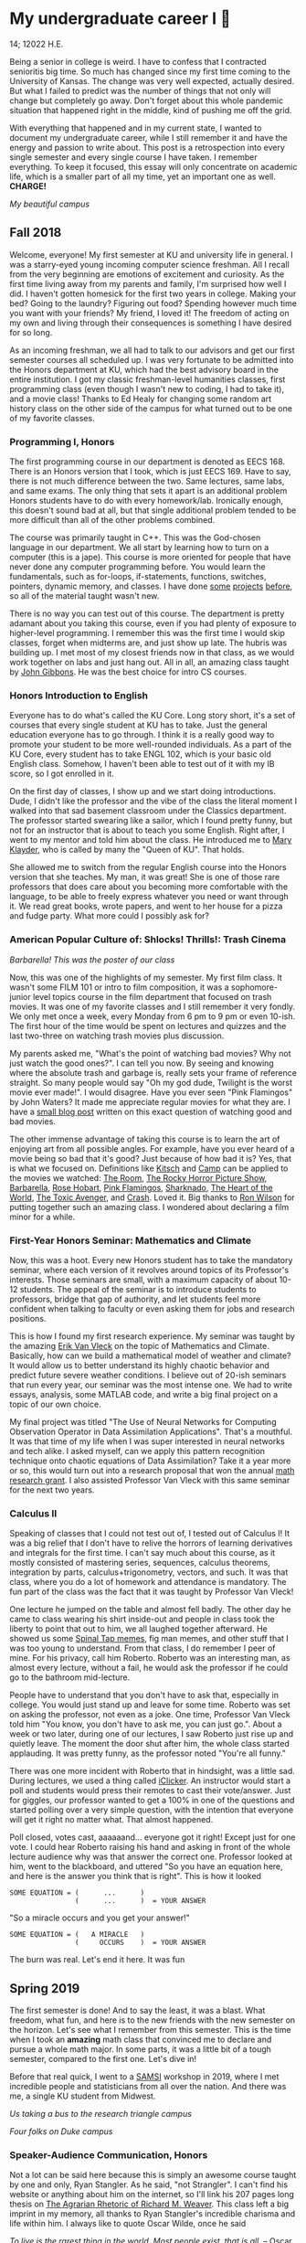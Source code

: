 * My undergraduate career I 🧺

14; 12022 H.E.

Being a senior in college is weird. I have to confess that I contracted
senioritis big time. So much has changed since my first time coming to the
University of Kansas. The change was very well expected, actually desired. But
what I failed to predict was the number of things that not only will change but
completely go away. Don't forget about this whole pandemic situation that
happened right in the middle, kind of pushing me off the grid.  

With everything that happened and in my current state, I wanted to document my
undergraduate career, while I still remember it and have the energy and passion
to write about. This post is a retrospection into every single semester and
every single course I have taken. I remember everything. To keep it focused,
this essay will only concentrate on academic life, which is a smaller part of
all my time, yet an important one as well. *CHARGE!*

[[campanile.png][My beautiful campus]]

** Fall 2018 

Welcome, everyone! My first semester at KU and university life in general. I was
a starry-eyed young incoming computer science freshman. All I recall from the
very beginning are emotions of excitement and curiosity. As the first time
living away from my parents and family, I'm surprised how well I did. I haven't
gotten homesick for the first two years in college. Making your bed? Going to
the laundry? Figuring out food? Spending however much time you want with your
friends? My friend, I loved it! The freedom of acting on my own and living
through their consequences is something I have desired for so long.  

As an incoming freshman, we all had to talk to our advisors and get our first
semester courses all scheduled up. I was very fortunate to be admitted into the
Honors department at KU, which had the best advisory board in the entire
institution. I got my classic freshman-level humanities classes, first
programming class (even though I wasn't new to coding, I had to take it), and a
movie class! Thanks to Ed Healy for changing some random art history class on
the other side of the campus for what turned out to be one of my favorite
classes.  

*** Programming I, Honors 

The first programming course in our department is denoted as EECS 168. There is
an Honors version that I took, which is just EECS 169. Have to say, there is not
much difference between the two. Same lectures, same labs, and same exams. The
only thing that sets it apart is an additional problem Honors students have to
do with every homework/lab. Ironically enough, this doesn't sound bad at all,
but that single additional problem tended to be more difficult than all of the
other problems combined.  

The course was primarily taught in C++. This was the God-chosen language in our
department. We all start by learning how to turn on a computer (this is a
jape). This course is more oriented for people that have never done any computer
programming before. You would learn the fundamentals, such as for-loops,
if-statements, functions, switches, pointers, dynamic memory, and classes. I
have done [[https://sandyuraz.com/projects/memeinvestor_bot/][some]] [[https://sandyuraz.com/projects/collatz/][projects]] [[https://sandyuraz.com/projects/prequelmemes_bot/][before]], so all of the material taught wasn't new.  

There is no way you can test out of this course. The department is pretty
adamant about you taking this course, even if you had plenty of exposure to
higher-level programming. I remember this was the first time I would skip
classes, forget when midterms are, and just show up late. The hubris was
building up. I met most of my closest friends now in that class, as we would
work together on labs and just hang out. All in all, an amazing class taught by
[[https://eecs.ku.edu/john-gibbons][John Gibbons]]. He was the best choice for intro CS courses.  

*** Honors Introduction to English 

Everyone has to do what's called the KU Core. Long story short, it's a set of
courses that every single student at KU has to take. Just the general education
everyone has to go through. I think it is a really good way to promote your
student to be more well-rounded individuals. As a part of the KU Core, every
student has to take ENGL 102, which is your basic old English class. Somehow, I
haven't been able to test out of it with my IB score, so I got enrolled in it.  

On the first day of classes, I show up and we start doing introductions. Dude, I
didn't like the professor and the vibe of the class the literal moment I walked
into that sad basement classroom under the Classics department. The professor
started swearing like a sailor, which I found pretty funny, but not for an
instructor that is about to teach you some English. Right after, I went to my
mentor and told him about the class. He introduced me to [[https://english.ku.edu/people/mary-klayder][Mary Klayder]], who is
called by many the "Queen of KU". That holds.  

She allowed me to switch from the regular English course into the Honors version
that she teaches. My man, it was great! She is one of those rare professors that
does care about you becoming more comfortable with the language, to be able to
freely express whatever you need or want through it. We read great books, wrote
papers, and went to her house for a pizza and fudge party. What more could I
possibly ask for?  

*** American Popular Culture of: Shlocks! Thrills!: Trash Cinema 

[[barbarella.png][Barbarella! This was the poster of our class]]

Now, this was one of the highlights of my semester. My first film class. It
wasn't some FILM 101 or intro to film composition, it was a sophomore-junior
level topics course in the film department that focused on trash movies. It was
one of my favorite classes and I still remember it very fondly. We only met once
a week, every Monday from 6 pm to 9 pm or even 10-ish. The first hour of the
time would be spent on lectures and quizzes and the last two-three on watching
trash movies plus discussion.  

My parents asked me, "What's the point of watching bad movies? Why not just
watch the good ones?". I can tell you now. By seeing and knowing where the
absolute trash and garbage is, really sets your frame of reference straight. So
many people would say "Oh my god dude, Twilight is the worst movie ever
made!". I would disagree. Have you ever seen "Pink Flamingos" by John Waters? It
made me appreciate regular movies for what they are. I have a [[https://sandyuraz.com/blogs/good_bad_movies/][small blog post]]
written on this exact question of watching good and bad movies.

The other immense advantage of taking this course is to learn the art of
enjoying art from all possible angles. For example, have you ever heard of a
movie being so bad that it's good? Just because of how bad it is? Yes, that is
what we focused on. Definitions like [[https://en.wikipedia.org/wiki/Kitsch][Kitsch]] and [[https://en.wikipedia.org/wiki/Camp_(style)][Camp]] can be applied to the
movies we watched: [[https://en.wikipedia.org/wiki/The_Room][The Room]], [[https://en.wikipedia.org/wiki/The_Rocky_Horror_Picture_Show][The Rocky Horror Picture Show]], [[https://en.wikipedia.org/wiki/Barbarella_(film)][Barbarella]], [[https://youtu.be/pQxtZlQlTDA][Rose
Hobart]], [[https://en.wikipedia.org/wiki/Pink_Flamingos][Pink Flamingos]], [[https://en.wikipedia.org/wiki/Sharknado][Sharknado]], [[https://youtu.be/r4JmeXXRmZg][The Heart of the World]], [[https://en.wikipedia.org/wiki/The_Toxic_Avenger_(1984_film)][The Toxic Avenger]],
and [[https://en.wikipedia.org/wiki/Crash_(1996_film)][Crash]]. Loved it. Big thanks to [[https://film.ku.edu/people/ron-wilson][Ron Wilson]] for putting together such an
amazing class. I wondered about declaring a film minor for a while.  

*** First-Year Honors Seminar: Mathematics and Climate 

Now, this was a hoot. Every new Honors student has to take the mandatory
seminar, where each version of it revolves around topics of its Professor's
interests. Those seminars are small, with a maximum capacity of about 10-12
students. The appeal of the seminar is to introduce students to professors,
bridge that gap of authority, and let students feel more confident when talking
to faculty or even asking them for jobs and research positions.  

This is how I found my first research experience. My seminar was taught by the
amazing [[https://mathematics.ku.edu/people/erik-van-vleck][Erik Van Vleck]] on the topic of Mathematics and Climate. Basically, how
can we build a mathematical model of weather and climate? It would allow us to
better understand its highly chaotic behavior and predict future severe weather
conditions. I believe out of 20-ish seminars that run every year, our seminar
was the most intense one. We had to write essays, analysis, some MATLAB code,
and write a big final project on a topic of our own choice.  

My final project was titled "The Use of Neural Networks for Computing
Observation Operator in Data Assimilation Applications". That's a mouthful. It
was that time of my life when I was super interested in neural networks and tech
alike. I asked myself, can we apply this pattern recognition technique onto
chaotic equations of Data Assimilation? Take it a year more or so, this would
turn out into a research proposal that won the annual [[https://news.ku.edu/math-majors-receive-first-math-undergraduate-research-awards][math research grant]]. I
also assisted Professor Van Vleck with this same seminar for the next two years.  

*** Calculus II 

Speaking of classes that I could not test out of, I tested out of Calculus I! It
was a big relief that I don't have to relive the horrors of learning derivatives
and integrals for the first time. I can't say much about this course, as it
mostly consisted of mastering series, sequences, calculus theorems, integration
by parts, calculus+trigonometry, vectors, and such. It was that class, where you
do a lot of homework and attendance is mandatory. The fun part of the class was
the fact that it was taught by Professor Van Vleck!  

One lecture he jumped on the table and almost fell badly. The other day he came
to class wearing his shirt inside-out and people in class took the liberty to
point that out to him, we all laughed together afterward. He showed us some
[[https://youtu.be/uMSV4OteqBE][Spinal Tap memes]], fig man memes, and other stuff that I was too young to
understand. From that class, I do remember I peer of mine. For his privacy, call
him Roberto. Roberto was an interesting man, as almost every lecture, without a
fail, he would ask the professor if he could go to the bathroom mid-lecture.  

People have to understand that you don't have to ask that, especially in
college. You would just stand up and leave for some time. Roberto was set on
asking the professor, not even as a joke. One time, Professor Van Vleck told him
"You know, you don't have to ask me, you can just go.". About a week or two
later, during one of our lectures, I saw Roberto just rise up and quietly
leave. The moment the door shut after him, the whole class started
applauding. It was pretty funny, as the professor noted "You're all funny."  

There was one more incident with Roberto that in hindsight, was a little
sad. During lectures, we used a thing called [[https://www.iclicker.com][iClicker]]. An instructor would start
a poll and students would press their remotes to cast their vote/answer. Just
for giggles, our professor wanted to get a 100% in one of the questions and
started polling over a very simple question, with the intention that everyone
will get it right no matter what. That almost happened.  

Poll closed, votes cast, aaaaaand... everyone got it right! Except just for one
vote. I could hear Roberto raising his hand and asking in front of the whole
lecture audience why was that answer the correct one. Professor looked at him,
went to the blackboard, and uttered "So you have an equation here, and here is
the answer you think that is right". This is how it looked  

#+begin_src
  SOME EQUATION = (      ...      )
                  (      ...      )  = YOUR ANSWER
#+end_src

"So a miracle occurs and you get your answer!"

#+begin_src
  SOME EQUATION = (   A MIRACLE   )
                  (     OCCURS    )  = YOUR ANSWER
#+end_src

The burn was real. Let's end it here. It was fun

** Spring 2019

The first semester is done! And to say the least, it was a blast. What freedom, what
fun, and here is to the new friends with the new semester on the horizon. Let's
see what I remember from this semester. This is the time when I took an *amazing*
math class that convinced me to declare and pursue a whole math major. In some
parts, it was a little bit of a tough semester, compared to the first one. Let's
dive in!

Before that real quick, I went to a [[https://en.wikipedia.org/wiki/Statistical_and_Applied_Mathematical_Sciences_Institute][SAMSI]] workshop in 2019, where I met
incredible people and statisticians from all over the nation. And there was me,
a single KU student from Midwest.

[[samsi1.png][Us taking a bus to the research triangle campus]]

[[samsi2.png][Four folks on Duke campus]]

*** Speaker-Audience Communication, Honors

Not a lot can be said here because this is simply an awesome course taught by
one and only, Ryan Stangler. As he said, "not Strangler". I can't find his
website or anything about him on the internet, so I'll link his 207 pages long
thesis on [[https://kuscholarworks.ku.edu/handle/1808/19555][The Agrarian Rhetoric of Richard M. Weaver]]. This class left a big
imprint in my memory, all thanks to Ryan Stangler's incredible charisma and life
within him. I always like to quote Oscar Wilde, once he said

/To live is the rarest thing in the world. Most people exist, that is all./
-- Oscar Wilde

Out of all the people I have met during my lifetime and all across the world, I
can confidently say that Ryan Stangler is one of those very few that truly
lived, and still living! The class was about public speaking, so we would write
speeches with various goals, such as an introductory speech, an informative one, and
a persuasive one, where you try to persuade the audience on whatever topic you
are doing. My persuasive speech on why we should use the Holocene calendar is
[[https://sandyuraz.com/blogs/year_12019/][published on my website]].

One day, he had a bet with his fellow professor. That professor told him that if
he gives us the extremely controversial [[https://claremontreviewofbooks.com/digital/the-flight-93-election/][Flight 93 Election]], then he would get
fired. We had to write a paper analyzing the article and expressing our critical
views on it. The courage on that man. On some days, he would just ditch any
plans and give us some [[./language packet that is good for your soul.pdf][readings for our soul]] and read it out loud with fiery
passion during the class. Love that man.

*** Programming II

EECS 268 is a direct continuation of EECS 168, which was the first programming
course, also taught by John Gibbons. This class has a bit of a reputation for
being the "beast class" of our computer science curriculum. The pass-rate of
this class, meaning any students graduating (getting at least C-) is about
40%. Many people fear this class, yet every single EECS student has to go
through it. I don't think it's that bad, let me explain.

This class is of course harder than EECS 168, you start doing some interesting
data structures and algorithms, like linked lists, binary trees, hash tables,
recursion, backtracking, permutations, etc. This is the first real taste of what
programming entails and that's long hours sitting in front of the computer
screen, reading stack traces and compiler errors, wasting yourself away
debugging your code, and hunting down every possible memory leak in your
orthodox C++ code.

This is an important material that every CS student has to know and master,
however, many people that are pursuing computer science realize that this major
and field might not be in their best interests. Simply put, they have talents
and aspirations in something different. Going into the tech industry is driven
mainly by chasing the bag or chasing the bag. Think of Programming II as a trial
by fire for the ones that are not meant for this kind of life. They should
realize that and have the courage to properly act on it. 

I should also note that if someone passes the course, it does not mean the rest
of the curriculum will be easy or they are great computer scientists. It just
means you did well enough on foundational data structures, wrapped your head
around recursion, or maybe allegedly cheated your way through by collaborating
on individual projects. I enjoyed the class. My friends and I were in a frenzy,
where we would try to write "smartest" and "smallest" code possible for our
exercises. Just for fun, of course.

*** Freshman-Sophomore Honors Proses: Ways of Seeing, Honors

ENGL 205 is a direct sequel to ENGL 105, which I took last semester. The big
difference is that this one is completely optional. I enrolled in Mary Klayder's
English course just because I wanted to. We read books and wrote papers. The
part of the class I remember the most is that time we all went to her house
again to have some pizzas and fudge. She has a small cinema theater in her
basement, where we would sit down and give small presentations about ourselves.

I feel this is the time when I fell in love with interacting with professors
and my classmates outside of class, even more so than when we were in the
classroom. It helps you to get over the fear and shyness of talking to faculty
just because you enjoy talking to them. In her house, I did a small standup-like
bit while sitting a small wooden stool. Shamelessly ripped it off from my public
speaking course's intro speech. 

*** Calculus III, Honors

[[https://mathematics.ku.edu/people/estela-gavosto][Estela Gavosto]], one of my favorite math professors. I enrolled in her Honors
version of Calculus III, there were only nine of us there. Instead of sitting
in boring 200+ person lecture halls, we had more of a classroom environment,
where we all became good friends. Professor Gavosto would run fun lectures,
bring candies to exams, treat everyone with some pumpkin bread to teach triple
integrals, and have some cookies with milk for our final. She was called the mom
of the class.

Do not let that fool you though. MATH 147 is a hard class, one of the hardest
classes on that level, I daresay. In the Honors version, we cover about double
the amount of material of what the main course does and we also did projects
throughout the semester. For example, for the first project, Professor gave each
one of us a noodle, like the ones you like to eat, all in different shapes and
we had to come up with mathematical equations and sets to plot it.

[[noodle_original.png][The original noodle I got]]

I got an [[https://en.wikipedia.org/wiki/Orecchiette][Orecchiette]] pasta, which you can see above. I thought of some ways I
can plot it. Maybe a half of a sphere with lifted wings? Not
Cartesian. I settled on making it work with Cylindrical coordinates because it
is more doable to add those ridges on the pasta's surface. The result is as
follows 

[[noodle_plotted.png][My faithful representation of it]]

Assume that the surface $S$ of this pasta is parametrized by the equations

$\vec{r}(t,a)=\begin{cases}x(t,a)=0.9 t \cos (a)\\y(t,a) = t \sin (a)\\z(t,a) = 0.06\sqrt{t} (1.21\, -t) \sin (22.5 t \cos (a))\\\qquad\qquad-0.08 t^2 \sin (2 a)+\frac{1}{2} t^6-t^4-0.1 t^2+1\end{cases}$

for $0\leq t \leq 1.21, 0 \leq a \leq 2\pi$

Then we started working altogether in teams of four. My pasta was chosen as
the team's pasta, so we went on to running [[./math147_project2.pdf][analysis]] on my small noodle, like
finding the vector field of it, and more! Finally, Professor Gavosto gave us a
set of equations to plot a ravioli, with a separate set for the top, the bottom of
the ravioli, and its filling as well. I [[./math147_project3.pdf][uploaded]] the PDF of the third project.

*** General Physics I for Engineers

I never liked physics and this class was no exception. PHSX 210 at KU is mostly
an extremely mediocre experience, where you are simply required to cram the
material and spit it back out during weirdly formatted quizzes and exams. The
single thing I remember from this course is that I didn't have the best homework
and work ethic there, simply because I couldn't care less.

Our homework was due every Wednesday at 9 am. A responsible student would do the
homework the night before or even sooner. I would wake up every Wednesday at
around 5 am and give myself 3-4 hours at max to do it. Everyone is sleeping,
meaning there is no help available. What happens if I can't do a problem? Too
bad. I got an A in that class by being 0.1% over the A cutoffs. One sneeze in the
wrong direction, straight to the B land.

*** General Physics I Laboratory

I don't want to talk about this. This was just an excel class, where you would
make what's called a "master" excel file, punch in numbers you collect during
experiments, and crunch out that data.

** Fall 2019

This was by far the darkest semester I have had up until then. I was called
/suicidal/ and /crazy/ for taking a semester of 6 courses (18 credit hours), where
each course was an Honors class. Recall that Honors classes can be twice as hard
as their regular versions. 

*** Intro to Digital Logic, Honors

*** Honors Freshman Seminar Assistantship

*** Applied Differential Equations, Honors

*** Elementary Linear Algebra, Honors

*** General Physics II, Honors

*** American Society, Honors

** Spring 2020

*** Discrete Structures

*** Programming Language Paradigms

*** Software Engineering I

*** Introductory Modern Algebra

*** Algebraic Topics in Computing: Cryptography

USEMATHJAX
